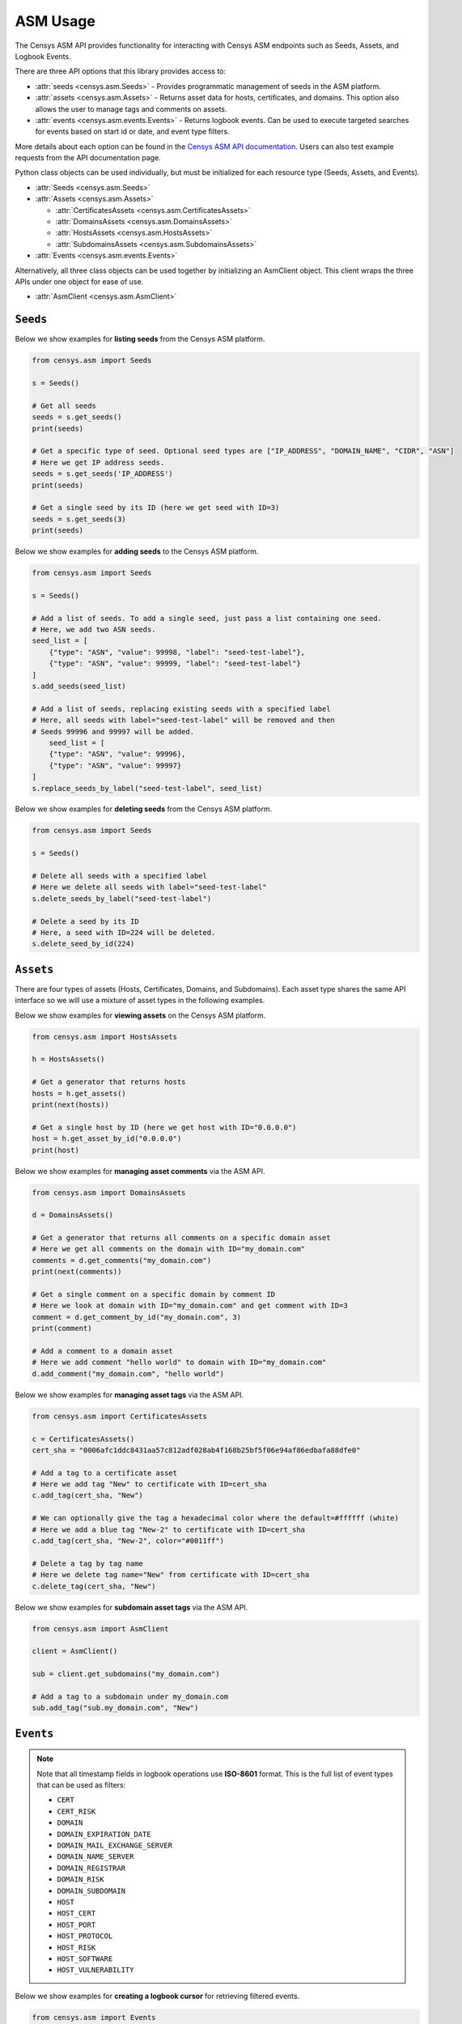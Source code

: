ASM Usage
=========

The Censys ASM API provides functionality for interacting with Censys ASM endpoints such as Seeds, Assets, and Logbook Events.

There are three API options that this library provides access to:

-  :attr:`seeds <censys.asm.Seeds>` - Provides programmatic management of seeds in the ASM platform.
-  :attr:`assets <censys.asm.Assets>` - Returns asset data for hosts, certificates, and domains. This option also allows the user to manage tags and comments on assets.
-  :attr:`events <censys.asm.events.Events>` - Returns logbook events. Can be used to execute targeted searches for events based on start id or date, and event type filters.

More details about each option can be found in the `Censys ASM API documentation <https://app.censys.io/api-docs>`__. Users can also test example requests from the API documentation page.

Python class objects can be used individually, but must be initialized for each resource type (Seeds, Assets, and Events).

-  :attr:`Seeds <censys.asm.Seeds>`
-  :attr:`Assets <censys.asm.Assets>`

   -  :attr:`CertificatesAssets <censys.asm.CertificatesAssets>`
   -  :attr:`DomainsAssets <censys.asm.DomainsAssets>`
   -  :attr:`HostsAssets <censys.asm.HostsAssets>`
   -  :attr:`SubdomainsAssets <censys.asm.SubdomainsAssets>`

-  :attr:`Events <censys.asm.events.Events>`

Alternatively, all three class objects can be used together by initializing an AsmClient object. This client wraps the three APIs under one object for ease of use.

-  :attr:`AsmClient <censys.asm.AsmClient>`


``Seeds``
----------

Below we show examples for **listing seeds** from the Censys ASM platform.

.. code:: python3

    from censys.asm import Seeds

    s = Seeds()

    # Get all seeds
    seeds = s.get_seeds()
    print(seeds)

    # Get a specific type of seed. Optional seed types are ["IP_ADDRESS", "DOMAIN_NAME", "CIDR", "ASN"]
    # Here we get IP address seeds.
    seeds = s.get_seeds('IP_ADDRESS')
    print(seeds)

    # Get a single seed by its ID (here we get seed with ID=3)
    seeds = s.get_seeds(3)
    print(seeds)

Below we show examples for **adding seeds** to the Censys ASM platform.

.. code:: python3

    from censys.asm import Seeds

    s = Seeds()

    # Add a list of seeds. To add a single seed, just pass a list containing one seed.
    # Here, we add two ASN seeds.
    seed_list = [
        {"type": "ASN", "value": 99998, "label": "seed-test-label"},
        {"type": "ASN", "value": 99999, "label": "seed-test-label"}
    ]
    s.add_seeds(seed_list)

    # Add a list of seeds, replacing existing seeds with a specified label
    # Here, all seeds with label="seed-test-label" will be removed and then
    # Seeds 99996 and 99997 will be added.
        seed_list = [
        {"type": "ASN", "value": 99996},
        {"type": "ASN", "value": 99997}
    ]
    s.replace_seeds_by_label("seed-test-label", seed_list)

Below we show examples for **deleting seeds** from the Censys ASM platform.


.. code:: python3

    from censys.asm import Seeds

    s = Seeds()

    # Delete all seeds with a specified label
    # Here we delete all seeds with label="seed-test-label"
    s.delete_seeds_by_label("seed-test-label")

    # Delete a seed by its ID
    # Here, a seed with ID=224 will be deleted.
    s.delete_seed_by_id(224)


``Assets``
----------
There are four types of assets (Hosts, Certificates, Domains, and Subdomains). Each asset type shares the same API interface so we will use a mixture of asset types in the following examples.

Below we show examples for **viewing assets** on the Censys ASM platform.

.. code:: python

    from censys.asm import HostsAssets

    h = HostsAssets()

    # Get a generator that returns hosts
    hosts = h.get_assets()
    print(next(hosts))

    # Get a single host by ID (here we get host with ID="0.0.0.0")
    host = h.get_asset_by_id("0.0.0.0")
    print(host)

Below we show examples for **managing asset comments** via the ASM API.

.. code:: python

    from censys.asm import DomainsAssets

    d = DomainsAssets()

    # Get a generator that returns all comments on a specific domain asset
    # Here we get all comments on the domain with ID="my_domain.com"
    comments = d.get_comments("my_domain.com")
    print(next(comments))

    # Get a single comment on a specific domain by comment ID
    # Here we look at domain with ID="my_domain.com" and get comment with ID=3
    comment = d.get_comment_by_id("my_domain.com", 3)
    print(comment)

    # Add a comment to a domain asset
    # Here we add comment "hello world" to domain with ID="my_domain.com"
    d.add_comment("my_domain.com", "hello world")

Below we show examples for **managing asset tags** via the ASM API.

.. code:: python

    from censys.asm import CertificatesAssets

    c = CertificatesAssets()
    cert_sha = "0006afc1ddc8431aa57c812adf028ab4f168b25bf5f06e94af86edbafa88dfe0"

    # Add a tag to a certificate asset
    # Here we add tag "New" to certificate with ID=cert_sha
    c.add_tag(cert_sha, "New")

    # We can optionally give the tag a hexadecimal color where the default=#ffffff (white)
    # Here we add a blue tag "New-2" to certificate with ID=cert_sha
    c.add_tag(cert_sha, "New-2", color="#0011ff")

    # Delete a tag by tag name
    # Here we delete tag name="New" from certificate with ID=cert_sha
    c.delete_tag(cert_sha, "New")

Below we show examples for **subdomain asset tags** via the ASM API.

.. code:: python

    from censys.asm import AsmClient

    client = AsmClient()

    sub = client.get_subdomains("my_domain.com")

    # Add a tag to a subdomain under my_domain.com
    sub.add_tag("sub.my_domain.com", "New")

``Events``
----------

.. note::

    Note that all timestamp fields in logbook operations use **ISO-8601** format. This is the full list of event types that can be used as filters:

    - ``CERT``
    - ``CERT_RISK``
    - ``DOMAIN``
    - ``DOMAIN_EXPIRATION_DATE``
    - ``DOMAIN_MAIL_EXCHANGE_SERVER``
    - ``DOMAIN_NAME_SERVER``
    - ``DOMAIN_REGISTRAR``
    - ``DOMAIN_RISK``
    - ``DOMAIN_SUBDOMAIN``
    - ``HOST``
    - ``HOST_CERT``
    - ``HOST_PORT``
    - ``HOST_PROTOCOL``
    - ``HOST_RISK``
    - ``HOST_SOFTWARE``
    - ``HOST_VULNERABILITY``

Below we show examples for **creating a logbook cursor** for retrieving filtered events.

.. code:: python

    from censys.asm import Events

    e = Events()

    # Get a logbook cursor beginning at timestamp "2020-04-22T06:55:01.000Z"
    cursor = e.get_cursor("2020-04-22T06:55:01.000Z")
    print(cursor)

    # Get a logbook cursor beginning at event ID=10
    cursor = e.get_cursor(10)
    print(cursor)

    # Get a logbook cursor that filters on events of type "CERT" and "CERT_RISK"
    cursor = e.get_cursor(filters=["CERT", "CERT_RISK"])
    print(cursor)

    # Get a logbook cursor combining previous start ID and filters
    cursor = e.get_cursor(10, filters=["CERT", "CERT_RISK"])
    print(cursor)

Below we show examples for **getting logbook events.**

.. code:: python

    from censys.asm import Events

    e = Events()

    # Get a generator that returns all events
    events = e.get_events()
    print(next(events))

    # Get events based off cursor specifications
    events = e.get_events(cursor)
    print(next(events))

``AsmClient``
-------------

The Censys AsmClient wraps the Seeds, Assets, and Events classes into a single object. It can be used as a single point of interaction for all three APIs.

Below we show how to initialize the AsmClient class object as well as a couple examples of its use. Note that with the AsmClient object, all Seeds, Assets, and Event operations can be accessed in a similar way as the individual APIs above.

.. code:: python

    from censys.asm import AsmClient

    client = AsmClient()

    # Get all seeds
    seeds = client.seeds.get_seeds()
    print(seeds)

    # Get all domain assets
    domains = client.domains.get_assets()
    print(next(domains))

    # Get all events
    events = client.events.get_events()
    print(next(events))

